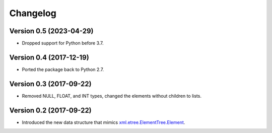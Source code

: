 Changelog
=========

Version 0.5 (2023-04-29)
------------------------

- Dropped support for Python before 3.7.

Version 0.4 (2017-12-19)
------------------------

- Ported the package back to Python 2.7.

Version 0.3 (2017-09-22)
------------------------

- Removed NULL, FLOAT, and INT types, changed the elements without children to lists.

Version 0.2 (2017-09-22)
------------------------

- Introduced the new data structure that mimics xml.etree.ElementTree.Element_.

.. _xml.etree.ElementTree.Element: https://docs.python.org/3/library/xml.etree.elementtree.html#xml.etree.ElementTree.Element
